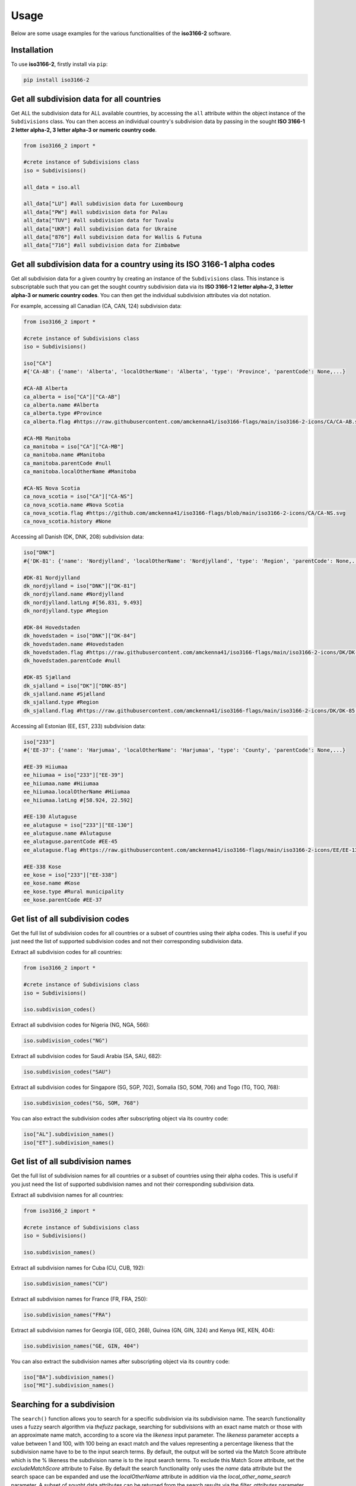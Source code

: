 Usage
=====

Below are some usage examples for the various functionalities of the **iso3166-2** software.

.. _installation:

Installation
------------

To use **iso3166-2**, firstly install via ``pip``:

.. code-block:: console

   pip install iso3166-2

Get all subdivision data for all countries
------------------------------------------
Get ALL the subdivision data for ALL available countries, by accessing the ``all`` attribute within the object instance of the ``Subdivisions`` class. 
You can then access an individual country's subdivision data by passing in the sought **ISO 3166-1 2 letter alpha-2, 3 letter alpha-3 or numeric country code**.

.. code-block:: python

   from iso3166_2 import *

   #crete instance of Subdivisions class
   iso = Subdivisions()

   all_data = iso.all

   all_data["LU"] #all subdivision data for Luxembourg
   all_data["PW"] #all subdivision data for Palau
   all_data["TUV"] #all subdivision data for Tuvalu
   all_data["UKR"] #all subdivision data for Ukraine
   all_data["876"] #all subdivision data for Wallis & Futuna
   all_data["716"] #all subdivision data for Zimbabwe

Get all subdivision data for a country using its ISO 3166-1 alpha codes
-----------------------------------------------------------------------
Get all subdivision data for a given country by creating an instance of the ``Subdivisions`` class. This instance is subscriptable such that you can get 
the sought country subdivision data via its **ISO 3166-1 2 letter alpha-2, 3 letter alpha-3 or numeric country codes**. You can then get the individual
subdivision attributes via dot notation.

For example, accessing all Canadian (CA, CAN, 124) subdivision data:

.. code-block:: python

   from iso3166_2 import *
   
   #crete instance of Subdivisions class
   iso = Subdivisions()

   iso["CA"] 
   #{'CA-AB': {'name': 'Alberta', 'localOtherName': 'Alberta', 'type': 'Province', 'parentCode': None,...}

   #CA-AB Alberta
   ca_alberta = iso["CA"]["CA-AB"]
   ca_alberta.name #Alberta
   ca_alberta.type #Province
   ca_alberta.flag #https://raw.githubusercontent.com/amckenna41/iso3166-flags/main/iso3166-2-icons/CA/CA-AB.svg

   #CA-MB Manitoba
   ca_manitoba = iso["CA"]["CA-MB"]
   ca_manitoba.name #Manitoba
   ca_manitoba.parentCode #null
   ca_manitoba.localOtherName #Manitoba

   #CA-NS Nova Scotia
   ca_nova_scotia = iso["CA"]["CA-NS"]
   ca_nova_scotia.name #Nova Scotia
   ca_nova_scotia.flag #https://github.com/amckenna41/iso3166-flags/blob/main/iso3166-2-icons/CA/CA-NS.svg
   ca_nova_scotia.history #None

Accessing all Danish (DK, DNK, 208) subdivision data:

.. code-block:: python

   iso["DNK"] 
   #{'DK-81': {'name': 'Nordjylland', 'localOtherName': 'Nordjylland', 'type': 'Region', 'parentCode': None,...}

   #DK-81 Nordjylland
   dk_nordjylland = iso["DNK"]["DK-81"]
   dk_nordjylland.name #Nordjylland
   dk_nordjylland.latLng #[56.831, 9.493]
   dk_nordjylland.type #Region

   #DK-84 Hovedstaden
   dk_hovedstaden = iso["DNK"]["DK-84"]
   dk_hovedstaden.name #Hovedstaden
   dk_hovedstaden.flag #https://raw.githubusercontent.com/amckenna41/iso3166-flags/main/iso3166-2-icons/DK/DK-84.svg
   dk_hovedstaden.parentCode #null

   #DK-85 Sjælland
   dk_sjalland = iso["DK"]["DNK-85"]
   dk_sjalland.name #Sjælland
   dk_sjalland.type #Region
   dk_sjalland.flag #https://raw.githubusercontent.com/amckenna41/iso3166-flags/main/iso3166-2-icons/DK/DK-85.svg

Accessing all Estonian (EE, EST, 233) subdivision data:

.. code-block:: python

   iso["233"]
   #{'EE-37': {'name': 'Harjumaa', 'localOtherName': 'Harjumaa', 'type': 'County', 'parentCode': None,...}

   #EE-39 Hiiumaa
   ee_hiiumaa = iso["233"]["EE-39"]
   ee_hiiumaa.name #Hiiumaa
   ee_hiiumaa.localOtherName #Hiiumaa
   ee_hiiumaa.latLng #[58.924, 22.592]

   #EE-130 Alutaguse
   ee_alutaguse = iso["233"]["EE-130"]
   ee_alutaguse.name #Alutaguse
   ee_alutaguse.parentCode #EE-45
   ee_alutaguse.flag #https://raw.githubusercontent.com/amckenna41/iso3166-flags/main/iso3166-2-icons/EE/EE-130.svg

   #EE-338 Kose
   ee_kose = iso["233"]["EE-338"]
   ee_kose.name #Kose
   ee_kose.type #Rural municipality
   ee_kose.parentCode #EE-37


Get list of all subdivision codes
---------------------------------
Get the full list of subdivision codes for all countries or a subset of countries using their alpha codes. This 
is useful if you just need the list of supported subdivision codes and not their corresponding subdivision data.

Extract all subdivision codes for all countries:

.. code-block:: python

   from iso3166_2 import *
   
   #crete instance of Subdivisions class
   iso = Subdivisions()

   iso.subdivision_codes()

Extract all subdivision codes for Nigeria (NG, NGA, 566):

.. code-block:: python

   iso.subdivision_codes("NG")

Extract all subdivision codes for Saudi Arabia (SA, SAU, 682):

.. code-block:: python

   iso.subdivision_codes("SAU")

Extract all subdivision codes for Singapore (SG, SGP, 702), Somalia (SO, SOM, 706) and Togo (TG, TGO, 768):

.. code-block:: python

   iso.subdivision_codes("SG, SOM, 768")

You can also extract the subdivision codes after subscripting object via its country code:

.. code-block:: python

   iso["AL"].subdivision_names()
   iso["ET"].subdivision_names()


Get list of all subdivision names
---------------------------------
Get the full list of subdivision names for all countries or a subset of countries using their alpha codes. This 
is useful if you just need the list of supported subdivision names and not their corresponding subdivision data.

Extract all subdivision names for all countries:

.. code-block:: python

   from iso3166_2 import *
   
   #crete instance of Subdivisions class
   iso = Subdivisions()

   iso.subdivision_names()

Extract all subdivision names for Cuba (CU, CUB, 192):

.. code-block:: python

   iso.subdivision_names("CU")

Extract all subdivision names for France (FR, FRA, 250):

.. code-block:: python

   iso.subdivision_names("FRA")

Extract all subdivision names for Georgia (GE, GEO, 268), Guinea (GN, GIN, 324) and Kenya (KE, KEN, 404):

.. code-block:: python

   iso.subdivision_names("GE, GIN, 404")

You can also extract the subdivision names after subscripting object via its country code:

.. code-block:: python

   iso["BA"].subdivision_names()
   iso["MI"].subdivision_names()


Searching for a subdivision
---------------------------
The ``search()`` function allows you to search for a specific subdivision via its subdivision name. The
search functionality uses a fuzzy search algorithm via *thefuzz* package, searching for subdivisions with
an exact name match or those with an approximate name match, according to a score via the *likeness* input
parameter. The *likeness* parameter accepts a value between 1 and 100, with 100 being an exact match and 
the values representing a percentage likeness that the subdivision name have to be to the input search terms. 
By default, the output will be sorted via the Match Score attribute which is the % likeness the subdivision
name is to the input search terms. To exclude this Match Score attribute, set the *excludeMatchScore*
attribute to False. By default the search functionality only uses the *name* data attribute 
but the search space can be expanded and use the *localOtherName* attribute in addition via the 
*local_other_name_search* parameter. A subset of sought data attributes can be returned from the search 
results via the *filter_attributes* parameter. 

.. code-block:: python

   from iso3166_2 import *

   #crete instance of Subdivisions class
   iso = Subdivisions()

   #searching for the Monaghan county in Ireland (IE-MN) - returning exact matching subdivision (likeness=100)
   iso.search("Monaghan")

   #searching for Castelo Branco district in Portugal (PT-05) - returning exact matching subdivision (likeness=100)
   iso.search("Castelo Branco")

   #searching for the Roche Caiman district in Seychelles (SC-25) - returning exact matching subdivision (likeness=100)
   iso.search("Roche Caiman")

   #searching for any subdivisions that have "Southern" in their name, using a likeness score of 70, exclude Match Score attribute
   iso.search("Southern", likeness=70, exclude_match_score=1)

   #searching for any subdivisions that have "City" in their name or localOtherName attributes, using a likeness score of 40
   iso.search("City", likeness=40, local_other_name_search=True)

   #searching for state of Texas and French Department Meuse - both subdivision objects will be returned, only including the subdivision type and name attributes
   iso.search("Texas, Meuse", filter_attributes="name,type") 

Adding custom subdivisions
--------------------------
Add or delete a custom subdivision to an existing country on the main **iso3166-2.json** object. The purpose of this functionality is similar to 
that of the user-assigned code elements of the ISO 3166-1 standard. Custom subdivisions and subdivision codes can be used for in-house/bespoke 
applications that are using the **iso3166-2** software but require additional custom subdivisions to be represented. If the input custom subdivision 
code already exists then an error will be raised, otherwise it will be appended to the object. If the input subdivision code already exists then
any differing attribute values you input will be used to amend the existing subdivision data.

If the added subdivision is required to be deleted from the object, then you can call the same function with the alpha-2 and subdivision codes' 
parameters but also setting the ``delete`` parameter to 1/True. This functionality works on the object that the software uses but you can create a copy 
of the object prior to adding/deleting a subdivision via the ``copy`` parameter, setting it to 1/True. Furthermore, you can also save the updated 
subdivision object to a new object via the ``save_new`` and ``save_new_filename`` parameters. 

You can also add custom attributes to the subdivision via the ``custom_attributes`` parameter, e.g the population, area, gdp per capita etc.

.. code-block:: python

   from iso3166_2 import *

   #crete instance of Subdivisions class
   iso = Subdivisions()
   
   #adding custom Belfast province to Ireland (IE)
   iso.custom_subdivision("IE", "IE-BF", name="Belfast", local_other_name="Béal Feirste", type_="province", lat_lng=[54.596, -5.931], parent_code=None, flag=None, history=None, copy=1)

   #adding custom Mariehamn province to Aland Islands (AX), export to new file
   iso.custom_subdivision("AX", "AX-M", name="Mariehamn", local_other_name="Maarianhamina", type_="province", lat_lng=[60.0969, 19.934], parent_code=None, flag=None, history=None, copy=1,
      save_new=1, save_new_filename="iso3166-2-AX-M.json")

   #adding custom Alaska province to Russia with additional population and area attribute values
   iso.custom_subdivision("RU", "RU-ASK", name="Alaska Oblast", local_other_name="Аляска", type_="Republic", lat_lng=[63.588, 154.493], parent_code=None, flag=None, 
      custom_attributes={"population": "733,583", "gini": "0.43", "gdpPerCapita": "71,996"})

   #deleting above custom subdivisions from object
   iso.custom_subdivision("IE", "IE-BF", delete=1)
   iso.custom_subdivision("AX", "AX-M", delete=1)
   iso.custom_subdivision("RU", "RU-ASK", delete=1)

.. warning::
    When adding a custom subdivision the software will be out of sync with the official ISO 3166-2 dataset, therefore its important to keep track
    of the custom subdivisions you add to the object.
    
    To return to the original dataset you can delete the added custom subdivision, as described above, or you could reinstall the software.


Get all subdivision data but with subset of available attributes
----------------------------------------------------------------
To access all subdivision data but only requiring a subset of the available default attributes, you need to create an instance of the ``Subdivisions`` class,
passing in a comma separated list of attributes to include in the output via the ``filter_attributes`` input parameter. 

.. code-block:: python

   from iso3166_2 import *

   #crete instance of Subdivisions class, filtering out all attributes but flag and type from subdivisions
   iso = Subdivisions(filter_attributes="flag,type")

   #crete instance of Subdivisions class, filtering out all attributes but name from subdivisions
   iso = Subdivisions(filter_attributes="name")

   #crete instance of Subdivisions class, filtering out all attributes but name,localOtherName,parentCode,type,flag,latLng from subdivisions
   iso = Subdivisions(filter_attributes="name,localOtherName,parentCode,type,flag,latLng")


Get the total number of subdivision objects
-------------------------------------------
Get the total number of individual ISO 3166-2 subdivision objects within the main JSON of the class, via the in-built ``len()`` function.

.. code-block:: python

   from iso3166_2 import *

   #create instance of Subdivisions class
   iso = Subdivisions()

   #get total number of subdivision objects via len()
   len(iso)


Check for the latest Subdivision data
------------------------------------
Pull the latest subdivision data object from the `iso3166-2` GitHub repo and compare data with that of the object currently installed. If
any changes are found then they will be output & it is advised that you upgrade or reinstall the software package to keep your data in sync
with that of the latest version. 

.. code-block:: python

   from iso3166_2 import *

   #create instance of Subdivisions class
   iso = Subdivisions()

   #compare latest subdivision data from repo
   iso.check_for_updates()


.. note::
    A demo of the software and API is available |demo_link|.

.. |demo_link| raw:: html

   <a href="https://colab.research.google.com/drive/1btfEx23bgWdkUPiwdwlDqKkmUp1S-_7U?usp=sharing" target="_blank">here</a>
